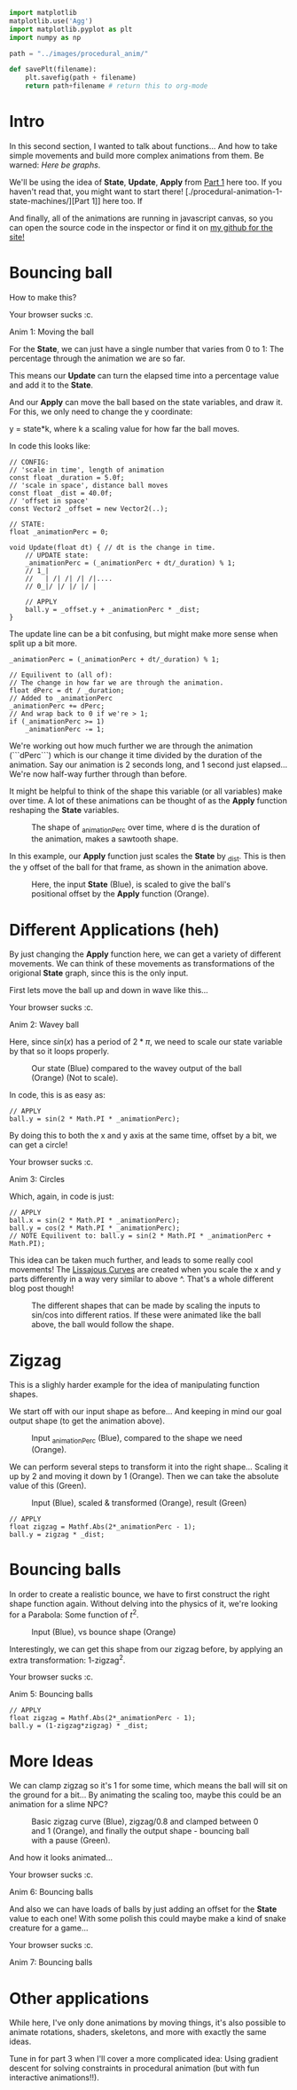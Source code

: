 #+BEGIN_COMMENT
.. title: Procedural Animation 2: Functions
.. slug: procedural-animation-2-functions
.. date: 2019-04-27 00:00:48 UTC+01:00
.. tags: animation, programming, gamedev
.. category:
.. link:
.. has_math: true
.. description: Building complex movement from simple components.
.. type: text
#+END_COMMENT

#+BEGIN_SRC python :session :results file
import matplotlib
matplotlib.use('Agg')
import matplotlib.pyplot as plt
import numpy as np

path = "../images/procedural_anim/"

def savePlt(filename):
    plt.savefig(path + filename)
    return path+filename # return this to org-mode
#+END_SRC

#+RESULTS:

* Intro
In this second section, I wanted to talk about functions... And how to take simple
movements and build more complex animations from them. Be warned: /Here be graphs/.

We'll be using the idea of *State*, *Update*, *Apply* from [[./procedural-animation-1-state-machines/][Part 1]] here too. If
you haven't read that, you might want to start there!
[./procedural-animation-1-state-machines/][Part 1]] here too. If

And finally, all of the animations are running in javascript canvas, so you can open the
source code in the inspector or find it on [[https://github.com/oisincar/imois.in/tree/src/files/assets/js/procedural_animation][my github for the site!]]

* Bouncing ball

How to make this?

#+BEGIN_EXPORT html
<script src="../assets/js/procedural_animation/BouncingBalls.js"></script>
<div class="figure">
    <canvas id="balls0" class="light_border" width="400" height="300"> Your browser sucks :c. </canvas>
    <p><span class="figure-number">Anim 1:</span> Moving the ball</p>
</div>
<script> new BouncingBalls('balls0', 0, 1); </script>
#+END_EXPORT

For the *State*, we can just have a single number that varies from 0 to 1:
The percentage through the animation we are so far.

This means our *Update* can turn the elapsed time into a percentage value and
add it to the *State*.

And our *Apply* can move the ball based on the state variables, and draw it. For
this, we only need to change the y coordinate:

y = state*k, where k a scaling value for how far the ball moves.


In code this looks like:
#+BEGIN_SRC c++
// CONFIG:
// 'scale in time', length of animation
const float _duration = 5.0f;
// 'scale in space', distance ball moves
const float _dist = 40.0f;
// 'offset in space'
const Vector2 _offset = new Vector2(..);

// STATE:
float _animationPerc = 0;

void Update(float dt) { // dt is the change in time.
    // UPDATE state:
    _animationPerc = (_animationPerc + dt/_duration) % 1;
    // 1_|
    //   | /| /| /| /|....
    // 0_|/ |/ |/ |/ |

    // APPLY
    ball.y = _offset.y + _animationPerc * _dist;
}
#+END_SRC

The update line can be a bit confusing, but might make more sense when split up a bit more.
#+BEGIN_SRC c++
    _animationPerc = (_animationPerc + dt/_duration) % 1;

    // Equilivent to (all of):
    // The change in how far we are through the animation.
    float dPerc = dt / _duration;
    // Added to _animationPerc
    _animationPerc += dPerc;
    // And wrap back to 0 if we're > 1;
    if (_animationPerc >= 1)
        _animationPerc -= 1;
#+END_SRC

We're working out how much further we are through the animation (```dPerc```)
which is our change it time divided by the duration of the animation. Say our
animation is 2 seconds long, and 1 second just elapsed... We're now half-way
further through than before.

It might be helpful to think of the shape this variable (or all variables) make over time. A
lot of these animations can be thought of as the *Apply* function reshaping the *State* variables.


#+begin_src python :session :results file :exports results
fig=plt.figure(figsize=(6,2))
t = np.arange(0, 4.5, step=0.01)
plt.plot(t, np.mod(t,1))

plt.xlabel("elapsed time (_duration)")
plt.ylabel("_animationPerc")

plt.xticks(np.arange(5), [str(x) + "*d" for x in range(5)])

fig.tight_layout()
savePlt("animation_perc.png")
#+end_src

#+CAPTION: The shape of _animationPerc over time, where d is the duration of the animation, makes a sawtooth shape.
#+RESULTS:
[[file:../images/procedural_anim/animation_perc.png]]


In this example, our *Apply* function just scales the *State* by _dist. This is
then the y offset of the ball for that frame, as shown in the animation above.

#+begin_src python :session :results file :exports results
fig=plt.figure(figsize=(6,4))
t = np.arange(0, 4.5, step=0.01)
y = np.mod(t,1)
plt.plot(t, y)
plt.plot(t, y*40)

plt.xlabel("elapsed time (_duration)")
plt.ylabel("Blue: _animationPerc, Orange: Ball offset (in pixels)")

plt.xticks(np.arange(5), [str(x) + "*d" for x in range(5)])

fig.tight_layout()
savePlt("animation_apply1.png")
#+end_src
#+CAPTION: Here, the input *State* (Blue), is scaled to give the ball's positional offset by the *Apply* function (Orange).
#+RESULTS:
[[file:../images/procedural_anim/animation_apply1.png]]


* Different Applications (heh)
By just changing the *Apply* function here, we can get a variety of different
movements. We can think of these movements as transformations of the origional
*State* graph, since this is the only input.

First lets move the ball up and down in wave like this...

#+BEGIN_EXPORT html
<div class="figure">
    <canvas id="balls1" class="light_border" width="400" height="300"> Your browser sucks :c. </canvas>
    <p><span class="figure-number">Anim 2:</span> Wavey ball</p>
</div>
<script> new BouncingBalls('balls1', 1, 1); </script>
#+END_EXPORT

Here, since $sin(x)$ has a period of $2*\pi$, we need to scale our state
variable by that so it loops properly.

#+begin_src python :session :results file :exports results
fig=plt.figure(figsize=(6,3))
t = np.arange(0, 4.5, step=0.01)
y = np.mod(t,1)
plt.plot(t, y)
plt.plot(t, np.sin(2*y*np.pi))

plt.xlabel("elapsed time (_duration)")

plt.xticks(np.arange(5), [str(x) + "*d" for x in range(5)])
plt.yticks([])

fig.tight_layout()
savePlt("animation_apply1.png")
#+end_src
#+CAPTION: Our state (Blue) compared to the wavey output of the ball (Orange) (Not to scale).
#+RESULTS:
[[file:../images/procedural_anim/animation_apply1.png]]

In code, this is as easy as:
#+BEGIN_SRC c++
// APPLY
ball.y = sin(2 * Math.PI * _animationPerc);
#+END_SRC

By doing this to both the x and y axis at the same time, offset by a bit, we can get a circle!

#+BEGIN_EXPORT html
<div class="figure">
    <canvas id="balls2" class="light_border" width="400" height="300"> Your browser sucks :c. </canvas>
    <p><span class="figure-number">Anim 3:</span> Circles</p>
</div>
<script> new BouncingBalls('balls2', 2, 1); </script>
#+END_EXPORT
Which, again, in code is just:
#+BEGIN_SRC c++
// APPLY
ball.x = sin(2 * Math.PI * _animationPerc);
ball.y = cos(2 * Math.PI * _animationPerc);
// NOTE Equilivent to: ball.y = sin(2 * Math.PI * _animationPerc + Math.PI);
#+END_SRC

This idea can be taken much further, and leads to some really cool movements!
The [[https://en.wikipedia.org/wiki/Lissajous_curve][Lissajous Curves]] are created when you scale the x and y parts differently in
a way very similar to above ^. That's a whole different blog post though!

#+CAPTION: The different shapes that can be made by scaling the inputs to sin/cos into different ratios. If these were animated like the ball above, the ball would follow the shape.
#+ATTR_HTML: :width 400px
[[../images/procedural_anim/1lissajous.gif]]

* Zigzag
This is a slighly harder example for the idea of manipulating function shapes.

# #+BEGIN_EXPORT html
# <div class="figure">
#     <canvas id="balls3" class="light_border" width="400" height="300"> Your browser sucks :c. </canvas>
#     <p><span class="figure-number">Anim 4:</span> Bouncing balls</p>
# </div>
# <script> new BouncingBalls('balls3', 3, 1); </script>
# #+END_EXPORT

We start off with our input shape as before... And keeping in mind our goal output shape (to get
the animation above).
#+begin_src python :session :results file :exports results
fig=plt.figure(figsize=(6,2))
t = np.arange(0, 4.5, step=0.01)
y = np.mod(t,1)
plt.plot(t, y)
plt.plot(t, np.abs(2*y-1))

#plt.xlabel("elapsed time (_duration)")
#plt.ylabel("Blue: _animationPerc, Orange: Ball offset (in pixels)")

plt.xticks(np.arange(5), [str(x) + "*d" for x in range(5)])
plt.yticks([])

fig.tight_layout()
savePlt("zigzag0.png")
#+end_src
#+CAPTION: Input _animationPerc (Blue), compared to the shape we need (Orange).
#+RESULTS:
[[file:../images/procedural_anim/zigzag0.png]]

We can perform several steps to transform it into the right shape... Scaling it
up by 2 and moving it down by 1 (Orange). Then we can take the absolute value of
this (Green).
#+begin_src python :session :results file :exports results
fig=plt.figure(figsize=(6,3))
t = np.arange(0, 4.5, step=0.01)
y = np.mod(t,1)
plt.plot(t, y)
#plt.plot(t, y*2)
plt.plot(t, y*2-1)
plt.plot(t, np.abs(y*2-1))

plt.xlabel("elapsed time (_duration)")

plt.xticks(np.arange(5), [str(x) + "*d" for x in range(5)])
plt.yticks([])

fig.tight_layout()
savePlt("zigzag1.png")
#+end_src
#+CAPTION: Input (Blue), scaled & transformed (Orange), result (Green)
#+RESULTS:
[[file:../images/procedural_anim/zigzag1.png]]

#+BEGIN_SRC c++
// APPLY
float zigzag = Mathf.Abs(2*_animationPerc - 1);
ball.y = zigzag * _dist;
#+END_SRC
* Bouncing balls
In order to create a realistic bounce, we have to first construct the right
shape function again. Without delving into the physics of it, we're looking for
a Parabola: Some function of $t^2$.

#+begin_src python :session :results file :exports results
fig=plt.figure(figsize=(6,2))
t = np.arange(0, 4.5, step=0.01)
y = np.mod(t,1)
plt.plot(t, y)
zigzag = np.abs(y*2-1)
plt.plot(t, 1 - zigzag*zigzag)

plt.xlabel("elapsed time (_duration)")
plt.ylabel("Blue: _animationPerc, Orange: Ball offset (in pixels)")

plt.xticks(np.arange(5), [str(x) + "*d" for x in range(5)])

fig.tight_layout()
savePlt("bounce0.png")
#+end_src
#+CAPTION: Input (Blue), vs bounce shape (Orange)
#+RESULTS:
[[file:../images/procedural_anim/bounce0.png]]

Interestingly, we can get this shape from our zigzag before, by applying an
extra transformation: 1-zigzag^2.

#+BEGIN_EXPORT html
<div class="figure">
    <canvas id="balls4" class="light_border" width="400" height="300"> Your browser sucks :c. </canvas>
    <p><span class="figure-number">Anim 5:</span> Bouncing balls</p>
</div>
<script> new BouncingBalls('balls4', 4, 1); </script>
#+END_EXPORT

#+BEGIN_SRC c++
// APPLY
float zigzag = Mathf.Abs(2*_animationPerc - 1);
ball.y = (1-zigzag*zigzag) * _dist;
#+END_SRC

* More Ideas
We can clamp zigzag so it's 1 for some time, which means
the ball will sit on the ground for a bit... By animating the scaling too, maybe this could
be an animation for a slime NPC?

#+begin_src python :session :results file :exports results
fig=plt.figure(figsize=(6,2))
t = np.arange(0, 4.5, step=0.01)
y = np.mod(t,1)
zigzag = np.abs(y*2-1)
clip = np.clip(zigzag/0.8, 0, 1)

plt.plot(t, zigzag)
plt.plot(t, clip)
plt.plot(t, 1 - clip*clip)

#plt.xlabel("elapsed time (_duration)")
#plt.ylabel("Blue: _animationPerc, Orange: Ball offset (in pixels)")

plt.xticks(np.arange(5), [str(x) + "*d" for x in range(5)])
plt.yticks([])

fig.tight_layout()
savePlt("bounce1.png")
#+end_src
#+CAPTION: Basic zigzag curve (Blue), zigzag/0.8 and clamped between 0 and 1 (Orange), and finally the output shape - bouncing ball with a pause (Green).
#+RESULTS:
[[file:../images/procedural_anim/bounce1.png]]

And how it looks animated...

#+BEGIN_EXPORT html
<div class="figure">
    <canvas id="balls5" class="light_border" width="400" height="300"> Your browser sucks :c. </canvas>
    <p><span class="figure-number">Anim 6:</span> Bouncing balls</p>
</div>
<script> new BouncingBalls('balls5', 5, 1); </script>
#+END_EXPORT

And also we can have loads of balls by just adding an offset for the *State*
value to each one! With some polish this could maybe make a kind of snake creature for a game...

#+BEGIN_EXPORT html
<div class="figure">
    <canvas id="balls6" class="light_border" width="400" height="300"> Your browser sucks :c. </canvas>
    <p><span class="figure-number">Anim 7:</span> Bouncing balls</p>
</div>
<script> new BouncingBalls('balls6', 6, 10); </script>
#+END_EXPORT

* Other applications
While here, I've only done animations by moving things, it's also possible to
animate rotations, shaders, skeletons, and more with exactly the same ideas.

Tune in for part 3 when I'll cover a more complicated idea: Using
gradient descent for solving constraints in procedural animation (but with fun
interactive animations!!).
